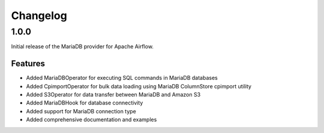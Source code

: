 .. Licensed to the Apache Software Foundation (ASF) under one
   or more contributor license agreements.  See the NOTICE file
   distributed with this work for additional information
   regarding copyright ownership.  The ASF licenses this file
   to you under the Apache License, Version 2.0 (the
   "License"); you may not use this file except in compliance
   with the License.  You may obtain a copy of the License at

..   http://www.apache.org/licenses/LICENSE-2.0

.. Unless required by applicable law or agreed to in writing,
   software distributed under the License is distributed on an
   "AS IS" BASIS, WITHOUT WARRANTIES OR CONDITIONS OF ANY
   KIND, either express or implied.  See the License for the
   specific language governing permissions and limitations
   under the License.

Changelog
=========

1.0.0
-----

Initial release of the MariaDB provider for Apache Airflow.

Features
~~~~~~~~

* Added MariaDBOperator for executing SQL commands in MariaDB databases
* Added CpimportOperator for bulk data loading using MariaDB ColumnStore cpimport utility
* Added S3Operator for data transfer between MariaDB and Amazon S3
* Added MariaDBHook for database connectivity
* Added support for MariaDB connection type
* Added comprehensive documentation and examples
